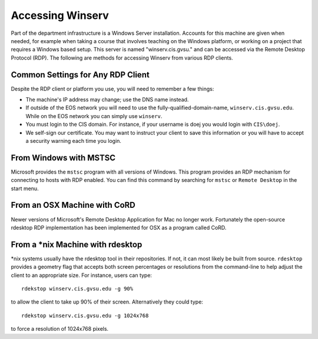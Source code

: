 =================
Accessing Winserv
=================

Part of the department infrastructure is a Windows Server installation.  Accounts for this machine are given when needed, for example when taking a course that involves teaching on the Windows platform, or working on a project that requires a Windows based setup.  This server is named "winserv.cis.gvsu." and can be accessed via the Remote Desktop Protocol (RDP).  The following are methods for accessing Winserv from various RDP clients.

Common Settings for Any RDP Client
==================================

Despite the RDP client or platform you use, you will need to remember a few things:

- The machine's IP address may change; use the DNS name instead.
- If outside of the EOS network you will need to use the fully-qualified-domain-name, ``winserv.cis.gvsu.edu``.  While on the EOS network you can simply use ``winserv``.
- You must login to the CIS domain.  For instance, if your username is doej you would login with ``CIS\doej``.
- We self-sign our certificate.  You may want to instruct your client to save this information or you will have to accept a security warning each time you login.

From Windows with MSTSC
=======================

Microsoft provides the ``mstsc`` program with all versions of Windows.  This program provides an RDP mechanism for connecting to hosts with RDP enabled.  You can find this command by searching for ``mstsc`` or ``Remote Desktop`` in the start menu.

From an OSX Machine with CoRD
=============================

Newer versions of Microsoft's Remote Desktop Application for Mac no longer work.  Fortunately the open-source rdesktop RDP implementation has been implemented for OSX as a program called CoRD.

From a \*nix Machine with rdesktop
==================================

\*nix systems usually have the rdesktop tool in their repositories.  If not, it can most likely be built from source.  ``rdesktop`` provides a geometry flag that accepts both screen percentages or resolutions from the command-line to help adjust the client to an appropriate size.  For instance, users can type::

    rdekstop winserv.cis.gvsu.edu -g 90%

to allow the client to take up 90% of their screen.  Alternatively they could type::

    rdekstop winserv.cis.gvsu.edu -g 1024x768

to force a resolution of 1024x768 pixels.
